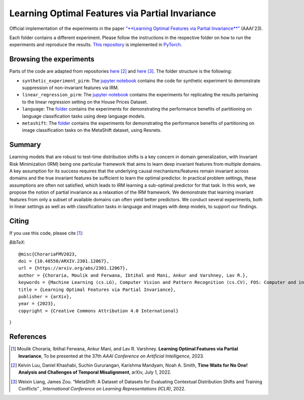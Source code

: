 =======================================
Learning Optimal Features via Partial Invariance
=======================================

.. image:: https://img.shields.io/badge/License-CC%20BY--NC%204.0-lightgrey.svg
	:target: https://img.shields.io/badge/License-CC%20BY--NC%204.0-lightgrey.svg
	:alt: License

.. image:: https://img.shields.io/badge/Preprint-ArXiv-blue.svg
	:target: https://arxiv.org/abs/2301.12067
	:alt: ArXiv

Official implementation of the experiments in the paper `"**Learning Optimal Features via Partial Invariance**" <https://arxiv.org/abs/2301.12067>`_ (AAAI'23). 

Each folder contains a different experiment. Please follow the instructions 
in the respective folder on how to run the experiments and reproduce the results. 
`This repository <https://github.com/MoulikChoraria/IbtihalFerwana/pirm>`_ is implemented in `PyTorch <https://pytorch.org/>`_.



Browsing the experiments
========================
Parts of the code are adapted from repositories  `here <https://github.com/Kel-Lu/time-waits-for-no-one>`_ [2]_  and `here <https://github.com/Weixin-Liang/MetaShift/>`_ [3]_. The folder structure is the following:

*    ``synthetic_experiment_pirm``: The `jupyter notebook <https://github.com/IbtihalFerwana/pirm/blob/main/synthetic_experiment_pirm.ipynb>`_ contains the code for synthetic experiment to demonstrate suppression of non-invariant features via IRM.

*    ``linear_regression_pirm``: The `jupyter notebook <https://github.com/IbtihalFerwana/pirm/blob/main/linear_regression_pirm.ipynb>`_ contains the experiments for replicating the results pertaining to the linear regression setting on the House Prices Dataset.

*    ``language``: The `folder <https://github.com/IbtihalFerwana/pirm/tree/main/language>`_ contains the experiments for demonstrating the performance benefits of partitioning on language classification tasks using deep language models.

*    ``metashift``: The `folder <https://github.com/IbtihalFerwana/pirm/tree/main/metashift>`_ contains the experiments for demonstrating the performance benefits of partitioning on image classification tasks on the MetaShift dataset, using Resnets.

Summary
==========================


Learning models that are robust to test-time distribution shifts is a key concern in domain generalization, with Invariant Risk Minimization (IRM) being one particular framework that aims to learn deep invariant features from multiple domains. A key assumption for its success requires that the underlying causal mechanisms/features remain invariant across domains and the true invariant features be sufficient to learn the optimal predictor. In practical problem settings, these assumptions are often not satisfied, which leads to IRM learning a sub-optimal predictor for that task. In this work, we propose the notion of partial invariance as a relaxation of the IRM framework. We demonstrate that learning invariant features from only a subset of available domains can often yield better predictors. We conduct several experiments, both in linear settings as well as with classification tasks in language and images with deep models, to support our findings.  


Citing
======
If you use this code, please cite [1]_:

*BibTeX*:: 

  @misc{ChorariaFMV2023,
  doi = {10.48550/ARXIV.2301.12067},
  url = {https://arxiv.org/abs/2301.12067},
  author = {Choraria, Moulik and Ferwana, Ibtihal and Mani, Ankur and Varshney, Lav R.},
  keywords = {Machine Learning (cs.LG), Computer Vision and Pattern Recognition (cs.CV), FOS: Computer and information sciences},
  title = {Learning Optimal Features via Partial Invariance},
  publisher = {arXiv},
  year = {2023},
  copyright = {Creative Commons Attribution 4.0 International}
}
  
References
==========

.. [1] Moulik Choraria, Ibtihal Ferwana, Ankur Mani, and Lav R. Varshney. **Learning Optimal Features via Partial Invariance**, To be presented at the 37th *AAAI Conference on Artificial Intelligence*, 2023.
.. [2] Kelvin Luu, Daniel Khashabi, Suchin Gururangan, Karishma Mandyam, Noah A. Smith, **Time Waits for No One! Analysis and Challenges of Temporal Misalignment**, arXiv, July 1, 2022.
.. [3] Weixin Liang, James Zou. “MetaShift: A Dataset of Datasets for Evaluating Contextual Distribution Shifts and Training Conflicts” , *International Conference on Learning Representations (ICLR)*, 2022.
